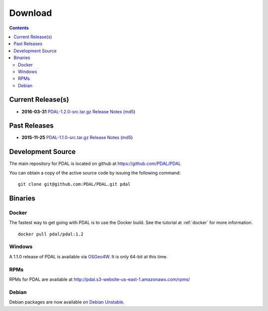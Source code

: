 .. _download:

******************************************************************************
Download
******************************************************************************


.. contents::
   :depth: 3
   :backlinks: none


Current Release(s)
------------------------------------------------------------------------------

* **2016-03-31** `PDAL-1.2.0-src.tar.gz`_ `Release Notes`_ (`md5`_)

.. _`Release Notes`: https://github.com/PDAL/PDAL/releases/tag/1.2.0

.. _`PDAL-1.2.0-src.tar.gz`: http://download.osgeo.org/pdal/PDAL-1.2.0-src.tar.gz
.. _`md5`: http://download.osgeo.org/pdal/PDAL-1.2.0-src.tar.gz.md5
.. _`DebianGIS`: http://wiki.debian.org/DebianGis


Past Releases
------------------------------------------------------------------------------

* **2015-11-25** `PDAL-1.1.0-src.tar.gz`_ `Release Notes`_ (`md5`_)


.. _`PDAL-1.1.0-src.tar.gz`: http://download.osgeo.org/pdal/PDAL-1.1.0-src.tar.gz



.. _source:

Development Source
------------------------------------------------------------------------------

The main repository for PDAL is located on github at https://github.com/PDAL/PDAL

You can obtain a copy of the active source code by issuing the following command::

    git clone git@github.com:PDAL/PDAL.git pdal



Binaries
------------------------------------------------------------------------------

Docker
................................................................................

The fastest way to get going with PDAL is to use the Docker build. See the
tutorial at :ref:`docker` for more information.

::

    docker pull pdal/pdal:1.2


Windows
................................................................................

A 1.1.0 release of PDAL is available via `OSGeo4W`_. It is only 64-bit at this
time.

RPMs
................................................................................

RPMs for PDAL are available at http://pdal.s3-website-us-east-1.amazonaws.com/rpms/

Debian
................................................................................

Debian packages are now available on `Debian Unstable`_.

.. _`OSGeo4W`: http://trac.osgeo.org/osgeo4w/
.. _`Debian Unstable`: https://tracker.debian.org/pkg/pdal
.. _`LASzip`: http://laszip.org

